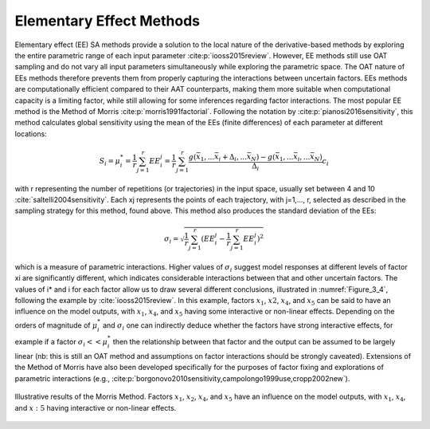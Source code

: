 Elementary Effect Methods
*************************

Elementary effect (EE) SA methods provide a solution to the local nature of the derivative-based methods by exploring the entire parametric range of each input parameter :cite:p:`iooss2015review`. However, EE methods still use OAT sampling and do not vary all input parameters simultaneously while exploring the parametric space. The OAT nature of EEs methods therefore prevents them from properly capturing the interactions between uncertain factors. EEs methods are computationally efficient compared to their AAT counterparts, making them more suitable when computational capacity is a limiting factor, while still allowing for some inferences regarding factor interactions. 
The most popular EE method is the Method of Morris :cite:p:`morris1991factorial`. Following the notation by :cite:p:`pianosi2016sensitivity`, this method calculates global sensitivity using the mean of the EEs (finite differences) of each parameter at different locations:

.. math::

  S_i = \mu_i^* = \frac{1}{r}\sum_{j=1}^r EE^j_i = \frac{1}{r}\sum_{j=1}^r \frac{g(\bar{x}_1,...\bar{x}_i+\Delta_i,...\bar{x}_N)-g(\bar{x}_1,...\bar{x}_i,...\bar{x}_N)}{\Delta_i}c_i


with r representing the number of repetitions (or trajectories) in the input space, usually set between 4 and 10 :cite:`saltelli2004sensitivity`. Each xj represents the points of each trajectory, with j=1,…, r, selected as described in the sampling strategy for this method, found above. This method also produces the standard deviation of the EEs:

.. math::

  \sigma_i = \sqrt{\frac{1}{r}\sum_{j=1}^r(EE_i^j-\frac{1}{r}\sum_{j=1}^r EE^j_i)^2}


which is a measure of parametric interactions. Higher values of :math:`\sigma_i` suggest model responses at different levels of factor xi are significantly different, which indicates considerable interactions between that and other uncertain factors. The values of i* and i for each factor allow us to draw several different conclusions, illustrated in :numref:`Figure_3_4`, following the example by :cite:`iooss2015review`. In this example, factors :math:`x_1`, :math:`x2`, :math:`x_4`, and :math:`x_5` can be said to have an influence on the model outputs, with :math:`x_1`, :math:`x_4`, and :math:`x_5` having some interactive or non-linear effects. Depending on the orders of magnitude of :math:`\mu_i^*` and :math:`\sigma_i` one can indirectly deduce whether the factors have strong interactive effects, for example if a factor :math:`\sigma_i << \mu_i^*` then the relationship between that factor and the output can be assumed to be largely linear (nb: this is still an OAT method and assumptions on factor interactions should be strongly caveated). Extensions of the Method of Morris have also been developed specifically for the purposes of factor fixing and explorations of parametric interactions (e.g., :cite:p:`borgonovo2010sensitivity,campolongo1999use,cropp2002new`).


.. _Figure_3_4:
.. figure:: _static/figure3_4_morris_method.png
    :alt: Figure 3.4
    :width: 700px
    :align: center

    Illustrative results of the Morris Method. Factors :math:`x_1`, :math:`x_2`, :math:`x_4`, and :math:`x_5` have an influence on the model outputs, with :math:`x_1`, :math:`x_4`, and :math:`x:5` having interactive or non-linear effects.
